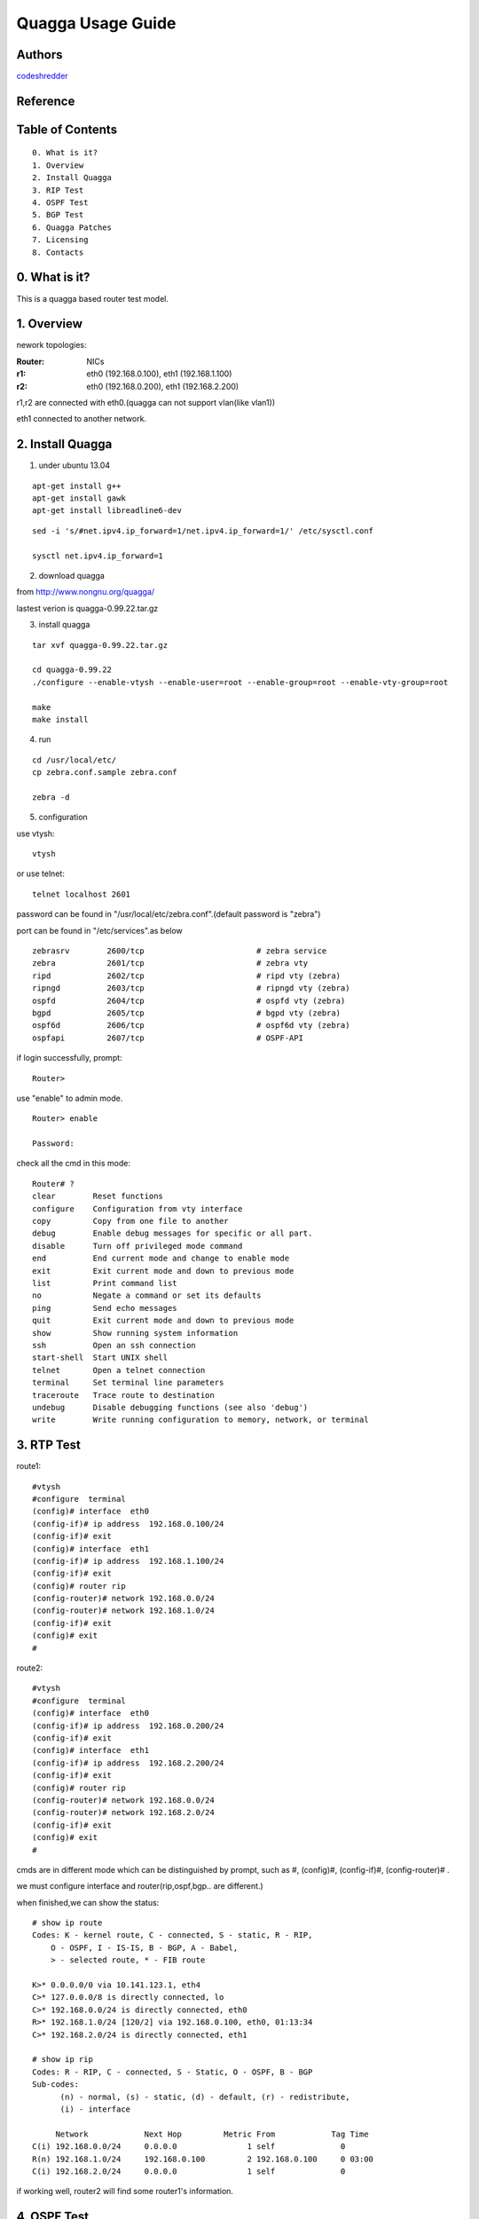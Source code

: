 ==========================================================
  Quagga Usage Guide
==========================================================


Authors
==========

`codeshredder <https://github.com/codeshredder>`_ 

Reference
==========



Table of Contents
=================

::

  0. What is it?
  1. Overview
  2. Install Quagga
  3. RIP Test
  4. OSPF Test
  5. BGP Test
  6. Quagga Patches
  7. Licensing
  8. Contacts

0. What is it?
==============

This is a quagga based router test model.


1. Overview
==============

nework topologies:

:Router: NICs
:r1: eth0 (192.168.0.100), eth1 (192.168.1.100)
:r2: eth0 (192.168.0.200), eth1 (192.168.2.200)

r1,r2 are connected with eth0.(quagga can not support vlan(like vlan1))

eth1 connected to another network.



2. Install Quagga
==============


1) under ubuntu 13.04

::

   apt-get install g++
   apt-get install gawk
   apt-get install libreadline6-dev


::

   sed -i 's/#net.ipv4.ip_forward=1/net.ipv4.ip_forward=1/' /etc/sysctl.conf
   
   sysctl net.ipv4.ip_forward=1


2) download quagga

from http://www.nongnu.org/quagga/

lastest verion is quagga-0.99.22.tar.gz


3) install quagga

::

   tar xvf quagga-0.99.22.tar.gz
   
   cd quagga-0.99.22
   ./configure --enable-vtysh --enable-user=root --enable-group=root --enable-vty-group=root
   
   make
   make install



4) run

::

   cd /usr/local/etc/
   cp zebra.conf.sample zebra.conf

   zebra -d


5) configuration

use vtysh::

   vtysh

or use telnet::

   telnet localhost 2601

password can be found in "/usr/local/etc/zebra.conf".(default password is "zebra")

port can be found in "/etc/services".as below
::

   zebrasrv        2600/tcp                        # zebra service
   zebra           2601/tcp                        # zebra vty
   ripd            2602/tcp                        # ripd vty (zebra)
   ripngd          2603/tcp                        # ripngd vty (zebra)
   ospfd           2604/tcp                        # ospfd vty (zebra)
   bgpd            2605/tcp                        # bgpd vty (zebra)
   ospf6d          2606/tcp                        # ospf6d vty (zebra)
   ospfapi         2607/tcp                        # OSPF-API


if login successfully, prompt::

   Router>

use "enable" to admin mode.
::

   Router> enable
   
   Password: 


check all the cmd in this mode::

   Router# ? 
   clear        Reset functions
   configure    Configuration from vty interface
   copy         Copy from one file to another
   debug        Enable debug messages for specific or all part.
   disable      Turn off privileged mode command
   end          End current mode and change to enable mode
   exit         Exit current mode and down to previous mode
   list         Print command list
   no           Negate a command or set its defaults
   ping         Send echo messages
   quit         Exit current mode and down to previous mode
   show         Show running system information
   ssh          Open an ssh connection
   start-shell  Start UNIX shell
   telnet       Open a telnet connection
   terminal     Set terminal line parameters
   traceroute   Trace route to destination
   undebug      Disable debugging functions (see also 'debug')
   write        Write running configuration to memory, network, or terminal


3. RTP Test
==============

route1::

   #vtysh
   #configure  terminal
   (config)# interface  eth0
   (config-if)# ip address  192.168.0.100/24
   (config-if)# exit
   (config)# interface  eth1
   (config-if)# ip address  192.168.1.100/24
   (config-if)# exit
   (config)# router rip
   (config-router)# network 192.168.0.0/24
   (config-router)# network 192.168.1.0/24
   (config-if)# exit
   (config)# exit
   #


route2::

   #vtysh
   #configure  terminal
   (config)# interface  eth0
   (config-if)# ip address  192.168.0.200/24
   (config-if)# exit
   (config)# interface  eth1
   (config-if)# ip address  192.168.2.200/24
   (config-if)# exit
   (config)# router rip
   (config-router)# network 192.168.0.0/24
   (config-router)# network 192.168.2.0/24
   (config-if)# exit
   (config)# exit
   #

cmds are in different mode which can be distinguished by prompt, such as #, (config)#, (config-if)#, (config-router)# .

we must configure interface and router(rip,ospf,bgp.. are different.)

when finished,we can show the status::

   # show ip route
   Codes: K - kernel route, C - connected, S - static, R - RIP,
       O - OSPF, I - IS-IS, B - BGP, A - Babel,
       > - selected route, * - FIB route
   
   K>* 0.0.0.0/0 via 10.141.123.1, eth4
   C>* 127.0.0.0/8 is directly connected, lo
   C>* 192.168.0.0/24 is directly connected, eth0
   R>* 192.168.1.0/24 [120/2] via 192.168.0.100, eth0, 01:13:34
   C>* 192.168.2.0/24 is directly connected, eth1
   
   # show ip rip
   Codes: R - RIP, C - connected, S - Static, O - OSPF, B - BGP
   Sub-codes:
         (n) - normal, (s) - static, (d) - default, (r) - redistribute,
         (i) - interface

        Network            Next Hop         Metric From            Tag Time
   C(i) 192.168.0.0/24     0.0.0.0               1 self              0
   R(n) 192.168.1.0/24     192.168.0.100         2 192.168.0.100     0 03:00
   C(i) 192.168.2.0/24     0.0.0.0               1 self              0

if working well, router2 will find some router1's information.


4. OSPF Test
==============



5. BGP Test
==============



6. Quagga Patches
==============





7. Licensing
============

This project is licensed under Creative Commons License.

To view a copy of this license, visit [ http://creativecommons.org/licenses/ ].

8. Contacts
===========

codeshredder  : evilforce@gmail.com
